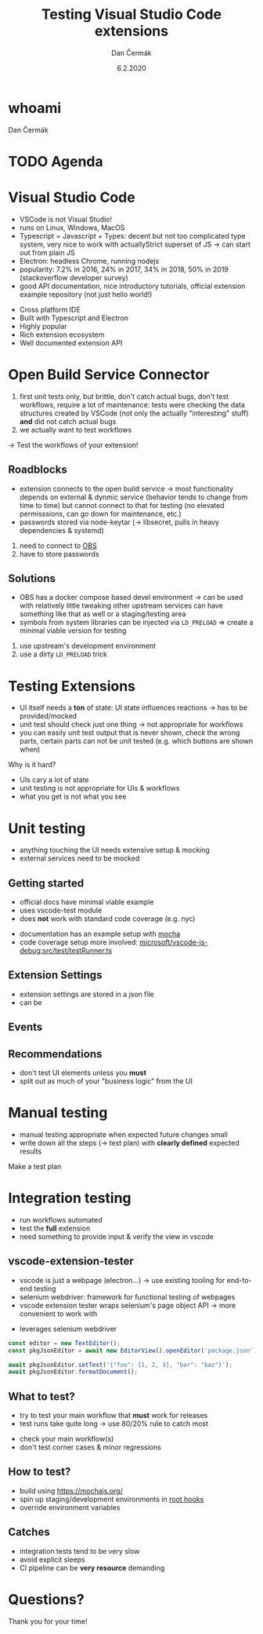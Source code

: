 # -*- org-confirm-babel-evaluate: nil; -*-
#+AUTHOR: Dan Čermák
#+DATE: 6.2.2020
#+EMAIL: dcermak@suse.com
#+TITLE: Testing Visual Studio Code extensions

#+REVEAL_ROOT: ./node_modules/reveal.js/
#+REVEAL_THEME: simple
#+REVEAL_PLUGINS: (highlight notes history)
# #+REVEAL_PLUGINS: (notes history)
#+REVEAL_DEFAULT_FRAG_STYLE: appear
#+REVEAL_INIT_OPTIONS: transition: 'none', hash: true
#+OPTIONS: num:nil toc:nil center:nil reveal_title_slide:nil
#+REVEAL_EXTRA_CSS: ./node_modules/@fortawesome/fontawesome-free/css/all.min.css
#+REVEAL_HIGHLIGHT_CSS: ./node_modules/reveal.js/plugin/highlight/zenburn.css

#+REVEAL_TITLE_SLIDE: <h2 class="title">%t</h2>
#+REVEAL_TITLE_SLIDE: <p class="subtitle" style="color: Gray;">%s</p>
#+REVEAL_TITLE_SLIDE: <p class="author">%a <%e></p>
#+REVEAL_TITLE_SLIDE: FOSDEM 2021, <h3 class="date">%d</h3>
#+REVEAL_TITLE_SLIDE: <p xmlns:dct="http://purl.org/dc/terms/" xmlns:cc="http://creativecommons.org/ns#">This work is licensed under <a href="https://creativecommons.org/licenses/by-sa/4.0" target="_blank" rel="license noopener noreferrer" style="display:inline-block;">
#+REVEAL_TITLE_SLIDE: CC BY-SA 4.0 <i class="fab fa-creative-commons"></i><i class="fab fa-creative-commons-by"></i><i class="fab fa-creative-commons-sa"></i></a></p>


* whoami

Dan Čermák

#+REVEAL_HTML: <ul>
#+REVEAL_HTML: <li>Software Developer @SUSE
# #+REVEAL_HTML: <li>package maintainer in Fedora und openSUSE</li>
#+REVEAL_HTML: <li>I <i class="far fa-heart"></i> testing</li>
#+REVEAL_HTML: </ul>

#+REVEAL_HTML: <p>
#+REVEAL_HTML: <i class="fab fa-github"></i> <a href="https://github.com/dcermak/">dcermak</a> / <a href="https://github.com/D4N/">D4N</a>
#+REVEAL_HTML: </p>
# #+REVEAL_HTML: <p>
# #+REVEAL_HTML: <i class="fab fa-suse"></i> <a href="https://build.opensuse.org/users/dancermak">dancermak</a>
# #+REVEAL_HTML: <i class="fab fa-fedora"></i> <a href="https://src.fedoraproject.org/user/defolos">defolos</a>
# #+REVEAL_HTML: </p>

#+REVEAL_HTML: <p>
#+REVEAL_HTML: <i class="fab fa-mastodon"></i> <a href="https://mastodon.social/@Defolos">@Defolos@mastodon.social</a>
#+REVEAL_HTML: </p>
#+REVEAL_HTML: <p>
#+REVEAL_HTML: <i class="fab fa-twitter"></i> <a href="https://twitter.com/DefolosDC/">@DefolosDC</a>
#+REVEAL_HTML: </p>

# #+REVEAL_HTML: <p>
# #+REVEAL_HTML: <a href="https://keys.openpgp.org/vks/v1/by-fingerprint/FF62839C3097EBE20E8926B2E632C3380610D1C5"><i class="fas fa-key"></i>E632 C338 0610 D1C5</a>
# #+REVEAL_HTML: </p>


* TODO Agenda


* Visual Studio Code

#+BEGIN_NOTES
- VSCode is not Visual Studio!​
- runs on Linux, Windows, MacOS
- Typescript = Javascript + Types: decent but not too complicated type system,
  very nice to work with actually​Strict superset of JS
  \rarr can start out from plain JS​
- Electron: headless Chrome, running nodejs​
- popularity: 7.2% in 2016, 24% in 2017, 34% in 2018, 50% in 2019 (stackoverflow developer survey)​
- good API documentation, nice introductory tutorials, official extension example repository (not just hello world!)​
#+END_NOTES

#+REVEAL_HTML: <img src="images/vscode_logo.svg" height="64" width="64"/>

#+ATTR_REVEAL: :frag (appear appear appear appear appear) :frag_idx (1 2 3 4 5)
- Cross platform IDE
- Built with Typescript and Electron
- Highly popular
- Rich extension ecosystem
- Well documented extension API


* Open Build Service Connector

#+BEGIN_NOTES
1. first unit tests only, but brittle, don't catch actual bugs, don't test workflows,
   require a lot of maintenance: tests were checking the data structures created by VSCode (not only the actually "interesting" stuff)
   *and* did not catch actual bugs
2. we actually want to test workflows
#+END_NOTES

#+REVEAL_HTML: <i class="fab fa-github"></i> <a href="https://github.com/SUSE/open-build-service-connector">SUSE/open-build-service-connector</a>
[[./images/add_repository.png]]

#+REVEAL: split
# #+ATTR_REVEAL: :frag (appear) :frag_idx (1)
\rarr Test the workflows of your extension!
# #+REVEAL_HTML: <i class="fas fa-bug"></i>


** Roadblocks
#+begin_notes
- extension connects to the open build service
  \rarr most functionality depends on external & dynmic service (behavior tends to change from time to time)
  but cannot connect to that for testing (no elevated permisssions, can go down for maintenance, etc.)
- passwords stored via node-keytar (\rarr libsecret, pulls in heavy dependencies & systemd)
#+end_notes
#+ATTR_REVEAL: :frag (appear)
1. need to connect to [[https://build.opensuse.org/][OBS]]
2. have to store passwords

** Solutions
#+begin_notes
- OBS has a docker compose based devel environment
  \rarr can be used with relatively little tweaking
  other upstream services can have something like that as well or a staging/testing area
- symbols from system libraries can be injected via ~LD_PRELOAD~
  \Rightarrow create a minimal viable version for testing
#+end_notes
#+ATTR_REVEAL: :frag (appear)
1. use upstream's development environment
2. use a dirty ~LD_PRELOAD~ trick


* Testing Extensions

#+begin_notes
- UI itself needs a *ton* of state: UI state influences reactions \rarr has to be provided/mocked
- unit test should check just one thing \rarr not appropriate for workflows
- you can easily unit test output that is never shown, check the wrong parts,
  certain parts can not be unit tested (e.g. which buttons are shown when)
#+end_notes

Why is it hard?

#+ATTR_REVEAL: :frag (appear)
- UIs cary a lot of state
- unit testing is not appropriate for UIs & workflows
- what you get is not what you see



* Unit testing

#+ATTR_REVEAL: :frag (appear)
- anything touching the UI needs extensive setup & mocking
- external services need to be mocked


** Getting started

#+BEGIN_NOTES
- official docs have minimal viable example
- uses vscode-test module
- does *not* work with standard code coverage (e.g. nyc)
#+END_NOTES

- documentation has an example setup with [[https://mochajs.org/][mocha]]
- code coverage setup more involved: [[https://github.com/microsoft/vscode-js-debug/blob/master/src/test/testRunner.ts][microsoft/vscode-js-debug:src/test/testRunner.ts]]


** Extension Settings

#+ATTR_REVEAL: :frag (appear)
- extension settings are stored in a json file
- can be

** Events


** Recommendations

#+ATTR_REVEAL: :frag (appear)
- don't test UI elements unless you *must*
- split out as much of your "business logic" from the UI


* Manual testing

#+begin_notes
- manual testing appropriate when expected future changes small
- write down all the steps (\rarr test plan) with *clearly defined* expected results
#+end_notes

#+REVEAL_HTML: <i class="fas fa-keyboard"></i> <i class="fas fa-mouse"></i> Do it yourself

#+ATTR_REVEAL: :frag (appear)
Make a test plan


* Integration testing

#+begin_notes
- run workflows automated
- test the *full* extension
- need something to provide input & verify the view in vscode
#+end_notes

#+REVEAL_HTML: <i class="fas fa-robot"></i> automated execution of your extensions' workflows

** vscode-extension-tester

#+begin_notes
- vscode is just a webpage (electron…) \rarr use existing tooling for end-to-end testing
- selenium webdriver: framework for functional testing of webpages
- vscode extension tester wraps selenium's page object API \rarr more convenient to work with
#+end_notes

#+REVEAL_HTML: <i class="fab fa-github"></i>
#+REVEAL_HTML: <a href="https://github.com/redhat-developer/vscode-extension-tester">redhat-developer/vscode-extension-tester</a>

- leverages selenium webdriver
#+REVEAL_HTML: <img src="images/Selenium_Logo.png" height="64" width="64"/>

#+begin_src typescript
const editor = new TextEditor();
const pkgJsonEditor = await new EditorView().openEditor('package.json');

await pkgJsonEditor.setText('{"foo": [1, 2, 3], "bar": "baz"}');
await pkgJsonEditor.formatDocument();
#+end_src


** What to test?

#+begin_notes
- try to test your main workflow that *must* work for releases
- test runs take quite long \rarr use 80/20% rule to catch most
#+end_notes

#+ATTR_REVEAL: :frag (appear)
- check your main workflow(s)
- don't test corner cases & minor regressions


** How to test?

- build using [[https://mochajs.org/]]
- spin up staging/development environments in [[https://mochajs.org/#root-hook-plugins][root hooks]]
- override environment variables


** Catches

- integration tests tend to be very slow
- avoid explicit sleeps
- CI pipeline can be *very resource* demanding


* Questions?

#+ATTR_REVEAL: :frag (appear) :frag_idx 2
Thank you for your time!
